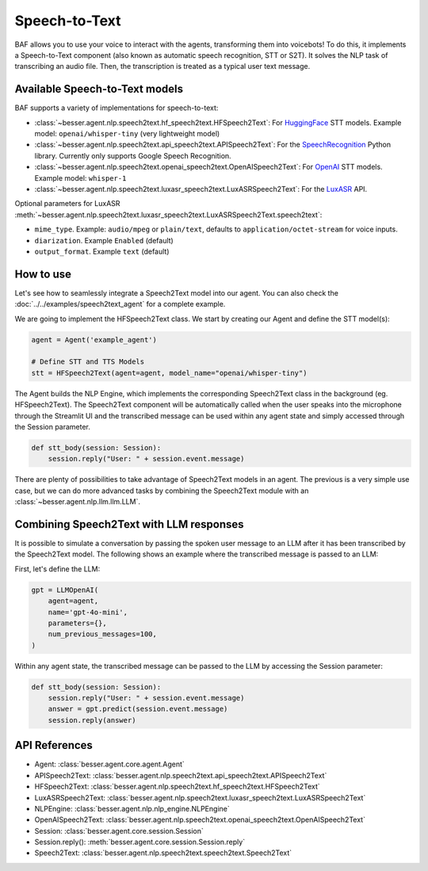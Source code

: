 Speech-to-Text
==============

BAF allows you to use your voice to interact with the agents, transforming them into voicebots! To do this, it
implements a Speech-to-Text component (also known as automatic speech recognition, STT or S2T). It solves the NLP task
of transcribing an audio file. Then, the transcription is treated as a typical user text message.

Available Speech-to-Text models
-------------------------------

BAF supports a variety of implementations for speech-to-text:

- :class:`~besser.agent.nlp.speech2text.hf_speech2text.HFSpeech2Text`: For `HuggingFace <https://huggingface.co/>`_ STT
  models. Example model: ``openai/whisper-tiny`` (very lightweight model)

- :class:`~besser.agent.nlp.speech2text.api_speech2text.APISpeech2Text`: For the
  `SpeechRecognition <https://github.com/Uberi/speech_recognition>`_ Python library. Currently only supports Google Speech Recognition.

- :class:`~besser.agent.nlp.speech2text.openai_speech2text.OpenAISpeech2Text`: For
  `OpenAI <https://platform.openai.com/docs/guides/speech-to-text>`_ STT models. Example model: ``whisper-1``

- :class:`~besser.agent.nlp.speech2text.luxasr_speech2text.LuxASRSpeech2Text`: For the `LuxASR <https://luxasr.uni.lu/>`_
  API.

Optional parameters for LuxASR :meth:`~besser.agent.nlp.speech2text.luxasr_speech2text.LuxASRSpeech2Text.speech2text`:

- ``mime_type``. Example: ``audio/mpeg`` or ``plain/text``,
  defaults to ``application/octet-stream`` for voice inputs.

- ``diarization``. Example ``Enabled`` (default)

- ``output_format``. Example ``text`` (default)

How to use
----------

Let's see how to seamlessly integrate a Speech2Text model into our agent. You can also check the :doc:`../../examples/speech2text_agent` for a complete example.

We are going to implement the HFSpeech2Text class. We start by creating our Agent and define the STT model(s):

.. code:: python

    agent = Agent('example_agent')

    # Define STT and TTS Models
    stt = HFSpeech2Text(agent=agent, model_name="openai/whisper-tiny")


The Agent builds the NLP Engine, which implements the corresponding Speech2Text class in the background (eg. HFSpeech2Text).
The Speech2Text component will be automatically called when the user speaks into the microphone through the Streamlit UI
and the transcribed message can be used within any agent state and simply accessed through the Session parameter.

.. code:: python

    def stt_body(session: Session):
        session.reply("User: " + session.event.message)

There are plenty of possibilities to take advantage of Speech2Text models in an agent. The previous is a very simple use
case, but we can do more advanced tasks by combining the Speech2Text module with an :class:`~besser.agent.nlp.llm.llm.LLM`.

Combining Speech2Text with LLM responses
----------------------------------------

It is possible to simulate a conversation by passing the spoken user message to an LLM after it has been transcribed by
the Speech2Text model. The following shows an example where the transcribed message is passed to an LLM:

First, let's define the LLM:

.. code:: python

    gpt = LLMOpenAI(
        agent=agent,
        name='gpt-4o-mini',
        parameters={},
        num_previous_messages=100,
    )

Within any agent state, the transcribed message can be passed to the LLM by accessing the Session parameter:

.. code:: python

    def stt_body(session: Session):
        session.reply("User: " + session.event.message)
        answer = gpt.predict(session.event.message)
        session.reply(answer)

API References
--------------

- Agent: :class:`besser.agent.core.agent.Agent`
- APISpeech2Text: :class:`besser.agent.nlp.speech2text.api_speech2text.APISpeech2Text`
- HFSpeech2Text: :class:`besser.agent.nlp.speech2text.hf_speech2text.HFSpeech2Text`
- LuxASRSpeech2Text: :class:`besser.agent.nlp.speech2text.luxasr_speech2text.LuxASRSpeech2Text`
- NLPEngine: :class:`besser.agent.nlp.nlp_engine.NLPEngine`
- OpenAISpeech2Text: :class:`besser.agent.nlp.speech2text.openai_speech2text.OpenAISpeech2Text`
- Session: :class:`besser.agent.core.session.Session`
- Session.reply(): :meth:`besser.agent.core.session.Session.reply`
- Speech2Text: :class:`besser.agent.nlp.speech2text.speech2text.Speech2Text`
